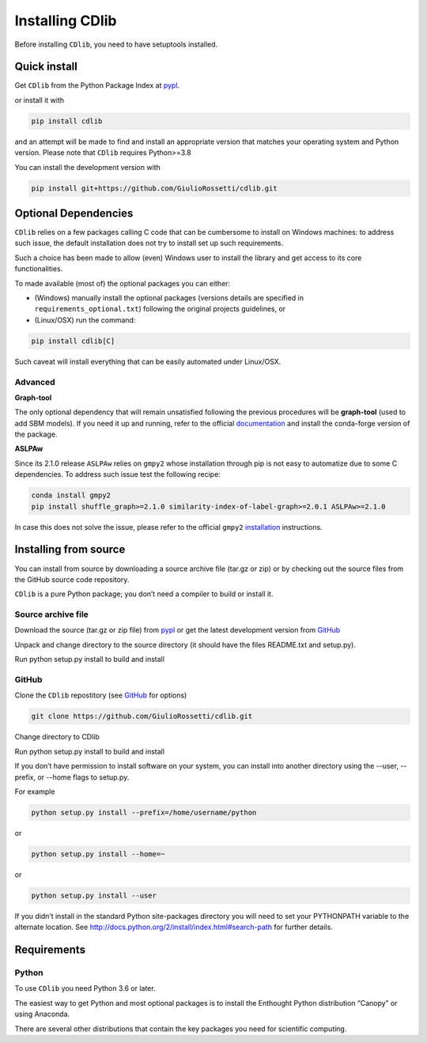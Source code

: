 ****************
Installing CDlib
****************

Before installing ``CDlib``, you need to have setuptools installed.

=============
Quick install
=============

Get ``CDlib`` from the Python Package Index at pypl_.

or install it with

.. code-block:: python

    pip install cdlib

and an attempt will be made to find and install an appropriate version that matches your operating system and Python version.
Please note that ``CDlib`` requires Python>=3.8

You can install the development version with

.. code-block:: python

    pip install git+https://github.com/GiulioRossetti/cdlib.git


=====================
Optional Dependencies
=====================

``CDlib`` relies on a few packages calling C code that can be cumbersome to install on Windows machines: to address such issue, the default installation does not try to install set up such requirements.

Such a choice has been made to allow (even) Windows user to install the library and get access to its core functionalities.

To made available (most of) the optional packages you can either:

- (Windows) manually install the optional packages (versions details are specified in ``requirements_optional.txt``) following the original projects guidelines, or
- (Linux/OSX) run the command:

.. code-block:: python

    pip install cdlib[C]



Such caveat will install everything that can be easily automated under Linux/OSX.

--------
Advanced
--------
**Graph-tool**

The only optional dependency that will remain unsatisfied following the previous procedures will be **graph-tool** (used to add SBM models).
If you need it up and running, refer to the official `documentation <https://git.skewed.de/count0/graph-tool/wikis/installation-instructions>`_  and install the conda-forge version of the package.

**ASLPAw**

Since its 2.1.0 release ``ASLPAw`` relies on ``gmpy2`` whose installation through pip is not easy to automatize due to some C dependencies.
To address such issue test the following recipe:

.. code-block:: bash

    conda install gmpy2
    pip install shuffle_graph>=2.1.0 similarity-index-of-label-graph>=2.0.1 ASLPAw>=2.1.0


In case this does not solve the issue, please refer to the official ``gmpy2`` `installation <https://gmpy2.readthedocs.io/en/latest/intro.html#installation>`_ instructions.


======================
Installing from source
======================

You can install from source by downloading a source archive file (tar.gz or zip) or by checking out the source files from the GitHub source code repository.

``CDlib`` is a pure Python package; you don’t need a compiler to build or install it.

-------------------
Source archive file
-------------------
Download the source (tar.gz or zip file) from pypl_  or get the latest development version from GitHub_

Unpack and change directory to the source directory (it should have the files README.txt and setup.py).

Run python setup.py install to build and install

------
GitHub
------
Clone the ``CDlib`` repostitory (see GitHub_ for options)

.. code-block:: python

    git clone https://github.com/GiulioRossetti/cdlib.git

Change directory to CDlib

Run python setup.py install to build and install

If you don’t have permission to install software on your system, you can install into another directory using the --user, --prefix, or --home flags to setup.py.

For example

.. code-block:: python

    python setup.py install --prefix=/home/username/python

or

.. code-block:: python

    python setup.py install --home=~

or

.. code-block:: python

    python setup.py install --user

If you didn’t install in the standard Python site-packages directory you will need to set your PYTHONPATH variable to the alternate location. See http://docs.python.org/2/install/index.html#search-path for further details.

============
Requirements
============
------
Python
------

To use ``CDlib`` you need Python 3.6 or later.

The easiest way to get Python and most optional packages is to install the Enthought Python distribution “Canopy” or using Anaconda.

There are several other distributions that contain the key packages you need for scientific computing. 


.. _pypl: https://pypi.python.org/pypi/CDlib/
.. _GitHub: https://github.com/GiulioRossetti/CDlib/

